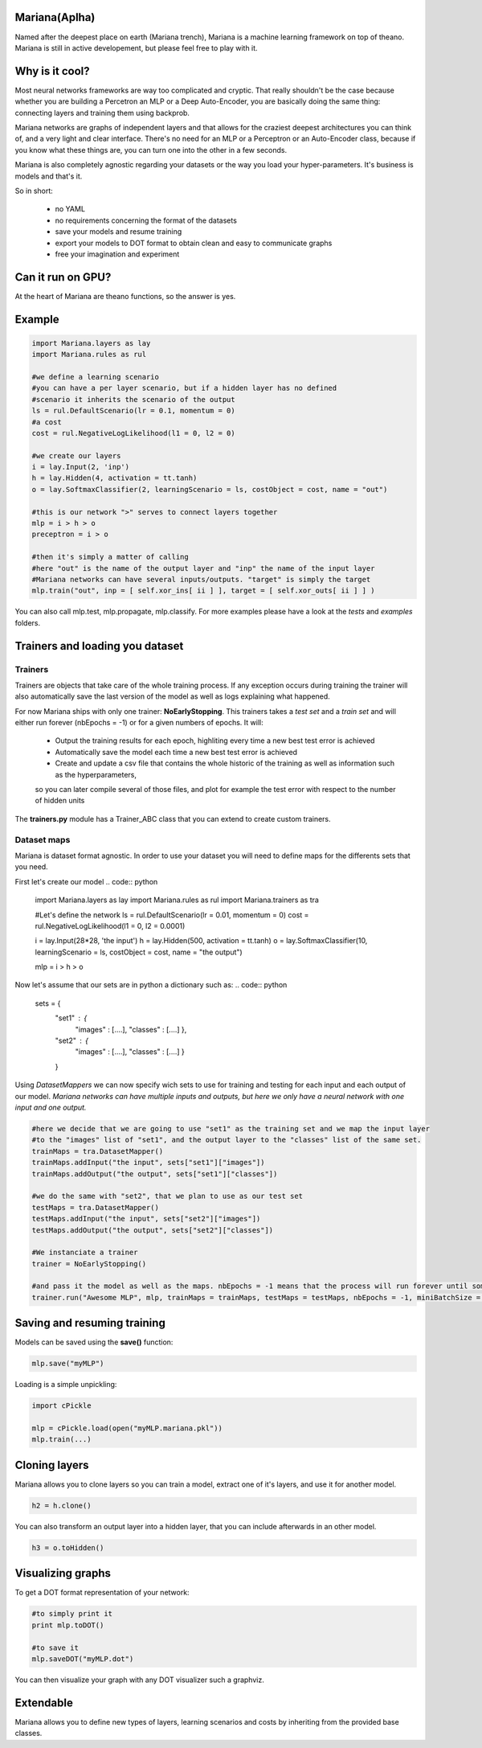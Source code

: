 
Mariana(Aplha)
==============

Named after the deepest place on earth (Mariana trench), Mariana is a machine learning framework on top of theano.
Mariana is still in active developement, but please feel free to play with it.

Why is it cool?
=========================

Most neural networks frameworks are way too complicated and cryptic. That really shouldn't be the case because whether you are building a Percetron an MLP or a Deep Auto-Encoder, you are basically doing the same thing: connecting layers and training them using backprob.

Mariana networks are graphs of independent layers and that allows for the craziest deepest architectures you can think of, and a very light and clear interface.
There's no need for an MLP or a Perceptron or an Auto-Encoder class, because if you know what these things are, you can turn one into the other in a few seconds.

Mariana is also completely agnostic regarding your datasets or the way you load your hyper-parameters. It's business is models and that's it.

So in short:
  
  * no YAML
  * no requirements concerning the format of the datasets
  * save your models and resume training
  * export your models to DOT format to obtain clean and easy to communicate graphs
  * free your imagination and experiment

Can it run on GPU?
==================

At the heart of Mariana are theano functions, so the answer is yes.

Example
=======

.. code:: python
  
  import Mariana.layers as lay
  import Mariana.rules as rul
	
  #we define a learning scenario
  #you can have a per layer scenario, but if a hidden layer has no defined
  #scenario it inherits the scenario of the output
  ls = rul.DefaultScenario(lr = 0.1, momentum = 0)
  #a cost
  cost = rul.NegativeLogLikelihood(l1 = 0, l2 = 0)
  
  #we create our layers
  i = lay.Input(2, 'inp')
  h = lay.Hidden(4, activation = tt.tanh)
  o = lay.SoftmaxClassifier(2, learningScenario = ls, costObject = cost, name = "out")
  
  #this is our network ">" serves to connect layers together
  mlp = i > h > o
  preceptron = i > o
  
  #then it's simply a matter of calling
  #here "out" is the name of the output layer and "inp" the name of the input layer
  #Mariana networks can have several inputs/outputs. "target" is simply the target 
  mlp.train("out", inp = [ self.xor_ins[ ii ] ], target = [ self.xor_outs[ ii ] ] )
  
You can also call mlp.test, mlp.propagate, mlp.classify. For more examples please have a look at the *tests* and *examples* folders.

Trainers and loading you dataset
================================

Trainers
--------

Trainers are objects that take care of the whole training process. If any exception occurs during training the trainer will also automatically save the last
version of the model as well as logs explaining what happened.

For now Mariana ships with only one trainer: **NoEarlyStopping**. This trainers takes a *test set* and a *train set* and will either run forever (nbEpochs = -1) or for a given numbers of epochs.
It will:

	* Output the training results for each epoch, highliting every time a new best test error is achieved
	* Automatically save the model each time a new best test error is achieved
	* Create and update a csv file that contains the whole historic of the training as well as information such as the hyperparameters,
	so you can later compile several of those files, and plot for example the test error with respect to the number of hidden units

The **trainers.py** module has a Trainer_ABC class that you can extend
to create custom trainers.

Dataset maps
------------

Mariana is dataset format agnostic. In order to use your dataset you will need to define maps for the differents sets that you need.

First let's create our model
.. code:: python

	import Mariana.layers as lay
	import Mariana.rules as rul
	import Mariana.trainers as tra

	#Let's define the network
	ls = rul.DefaultScenario(lr = 0.01, momentum = 0)
	cost = rul.NegativeLogLikelihood(l1 = 0, l2 = 0.0001)

	i = lay.Input(28*28, 'the input')
	h = lay.Hidden(500, activation = tt.tanh)
	o = lay.SoftmaxClassifier(10, learningScenario = ls, costObject = cost, name = "the output")

	mlp = i > h > o

Now let's assume that our sets are in python a dictionary such as:
.. code:: python

	sets =  {
			"set1" : {
				"images" : [....],
				"classes" : [....]
				},
			"set2" : {
				"images" : [....],
				"classes" : [....]
				}
			}

Using *DatasetMappers* we can now specify wich sets to use for training and testing for each input and each output of our model.
*Mariana networks can have multiple inputs and outputs, but here we only have a neural network with one input and one output.*

.. code:: python

	#here we decide that we are going to use "set1" as the training set and we map the input layer
	#to the "images" list of "set1", and the output layer to the "classes" list of the same set.
	trainMaps = tra.DatasetMapper()
	trainMaps.addInput("the input", sets["set1"]["images"])
	trainMaps.addOutput("the output", sets["set1"]["classes"])

	#we do the same with "set2", that we plan to use as our test set
	testMaps = tra.DatasetMapper()
	testMaps.addInput("the input", sets["set2"]["images"])
	testMaps.addOutput("the output", sets["set2"]["classes"])

	#We instanciate a trainer
	trainer = NoEarlyStopping()
	
	#and pass it the model as well as the maps. nbEpochs = -1 means that the process will run forever until someone kills it
	trainer.run("Awesome MLP", mlp, trainMaps = trainMaps, testMaps = testMaps, nbEpochs = -1, miniBatchSize = 20)
	
Saving and resuming training
============================

Models can be saved using the **save()** function:

.. code:: python

  mlp.save("myMLP")

Loading is a simple unpickling:

.. code:: python

  import cPickle
  
  mlp = cPickle.load(open("myMLP.mariana.pkl"))
  mlp.train(...)
  
Cloning layers
==============

Mariana allows you to clone layers so you can train a model, extract one of it's layers, and use it for another model.

.. code:: python

  h2 = h.clone()

You can also transform an output layer into a hidden layer, that you can include afterwards in an other model.

.. code:: python

  h3 = o.toHidden()

Visualizing graphs
==================

To get a DOT format representation of your network:

.. code:: python
  
  #to simply print it
  print mlp.toDOT()

  #to save it
  mlp.saveDOT("myMLP.dot")

You can then visualize your graph with any DOT visualizer such a graphviz.

Extendable
============

Mariana allows you to define new types of layers, learning scenarios and costs by inheriting from the provided base
classes.
